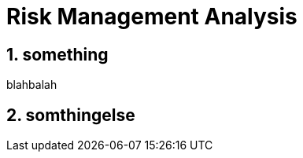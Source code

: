 = Risk Management Analysis

:site-section: DeveloperGuide
:toc:
:toc-title:
:sectnums:
:imagesDir: images
:stylesDir: stylesheets
:xrefstyle: full
ifdef::env-github[]
:tip-caption: :bulb:
:note-caption: :information_source:
:warning-caption: :warning:
endif::[]

== something
blahbalah

== somthingelse
